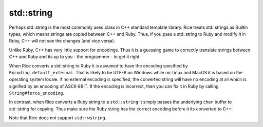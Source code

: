 std::string
-----------
Perhaps std::string is the most commonly used class in C++ standard template library. Rice treats std::strings as  Builtin types, which means strings are copied between C++ and Ruby. Thus, if you pass a std::string to Ruby and modify it in Ruby, C++ will not see the changes (and vice versa).

Unlike Ruby, C++ has very little support for encodings. Thus it is a guessing game to correctly translate strings between C++ and Ruby and its up to you - the programmer - to get it right.

When Rice converts a std::string to Ruby it is assumed to have the encoding specified by ``Encoding.default_external``. That is likely to be UTF-8 on Windows while on Linux and MacOS it is based on the operating system locale. If no external encoding is specified, the converted string will have no encoding at all which is signified by an encoding of ASCII-8BIT. If the encoding is incorrect, then you can fix it in Ruby by calling ``String#force_encoding``.

In contrast, when Rice converts a Ruby string to a ``std::string`` it simply passes the underlying ``char`` buffer to std::string for copying. Thus make sure the Ruby string has the correct encoding before it its converted to C++.

Note that Rice does not support ``std::wstring``.

